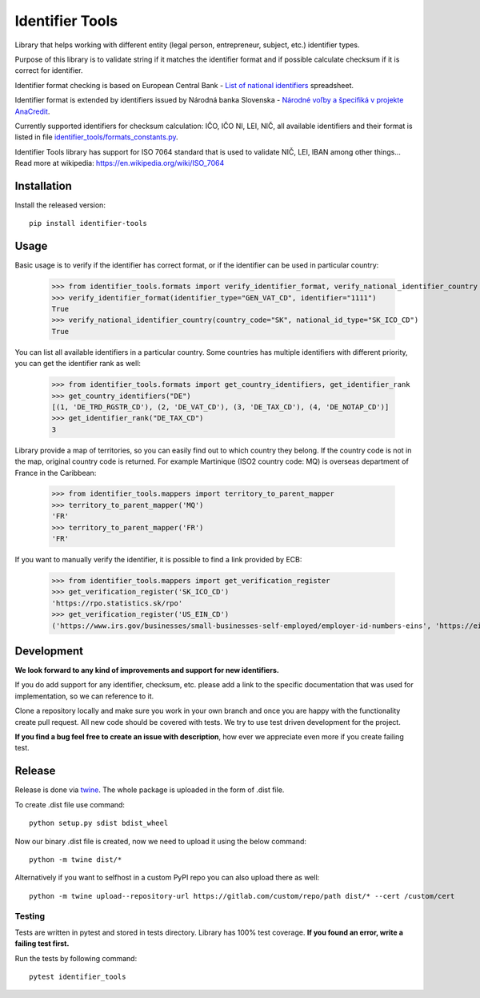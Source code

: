 Identifier Tools
################

Library that helps working with different entity (legal person, entrepreneur, subject, etc.) identifier types.

Purpose of this library is to validate string if it matches the identifier format and if possible calculate checksum
if it is correct for identifier.

Identifier format checking is based on European Central Bank - `List of national identifiers
<https://www.ecb.europa.eu/stats/money/aggregates/anacredit/shared/pdf/List_of_national_identifiers.xlsx>`_ spreadsheet.

Identifier format is extended by identifiers issued by Národná banka Slovenska - `Národné voľby a špecifiká v projekte
AnaCredit
<https://nbs.sk/dohlad-nad-financnym-trhom/registre/register-bankovych-uverov-a-zaruk-rbuz/projekt-anacredit/>`_.

Currently supported identifiers for checksum calculation: IČO, IČO NI, LEI, NIČ, all available identifiers and their
format is listed in file `identifier_tools/formats_constants.py
<https://github.com/ricco386/identifier-tools/blob/main/identifier_tools/formats_constants.py#L193>`_.

Identifier Tools library has support for ISO 7064 standard that is used to validate NIČ, LEI, IBAN among other things...
Read more at wikipedia: https://en.wikipedia.org/wiki/ISO_7064


Installation
------------

Install the released version::

    pip install identifier-tools

Usage
-----

Basic usage is to verify if the identifier has correct format, or if the identifier can be used in particular country:

    >>> from identifier_tools.formats import verify_identifier_format, verify_national_identifier_country
    >>> verify_identifier_format(identifier_type="GEN_VAT_CD", identifier="1111")
    True
    >>> verify_national_identifier_country(country_code="SK", national_id_type="SK_ICO_CD")
    True

You can list all available identifiers in a particular country. Some countries has multiple identifiers with
different priority, you can get the identifier rank as well:

    >>> from identifier_tools.formats import get_country_identifiers, get_identifier_rank
    >>> get_country_identifiers("DE")
    [(1, 'DE_TRD_RGSTR_CD'), (2, 'DE_VAT_CD'), (3, 'DE_TAX_CD'), (4, 'DE_NOTAP_CD')]
    >>> get_identifier_rank("DE_TAX_CD")
    3

Library provide a map of territories, so you can easily find out to which country they belong. If the country code
is not in the map, original country code is returned. For example Martinique (ISO2 country code: MQ) is overseas
department of France in the Caribbean:

    >>> from identifier_tools.mappers import territory_to_parent_mapper
    >>> territory_to_parent_mapper('MQ')
    'FR'
    >>> territory_to_parent_mapper('FR')
    'FR'

If you want to manually verify the identifier, it is possible to find a link provided by ECB:

    >>> from identifier_tools.mappers import get_verification_register
    >>> get_verification_register('SK_ICO_CD')
    'https://rpo.statistics.sk/rpo'
    >>> get_verification_register('US_EIN_CD')
    ('https://www.irs.gov/businesses/small-businesses-self-employed/employer-id-numbers-eins', 'https://eintaxid.com/')


Development
-----------

**We look forward to any kind of improvements and support for new identifiers.**

If you do add support for any identifier, checksum, etc. please add a link to the specific documentation that was
used for implementation, so we can reference to it.

Clone a repository locally and make sure you work in your own branch and once you are happy with the functionality
create pull request. All new code should be covered with tests. We try to use test driven development for the project.

**If you find a bug feel free to create an issue with description**, how ever we appreciate even more if you create
failing test.

Release
-------

Release is done via `twine <https://pypi.org/project/twine/>`_. The whole package is uploaded in the form of .dist file.

To create .dist file use command::

    python setup.py sdist bdist_wheel

Now our binary .dist file is created, now we need to upload it using the below command::

    python -m twine dist/*

Alternatively if you want to selfhost in a custom PyPI repo you can also upload there as well::

    python -m twine upload--repository-url https://gitlab.com/custom/repo/path dist/* --cert /custom/cert


Testing
=======

Tests are written in pytest and stored in tests directory. Library has 100% test coverage.
**If you found an error, write a failing test first.**

Run the tests by following command::

    pytest identifier_tools
